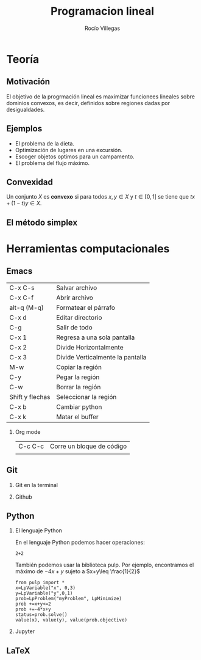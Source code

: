 #+title: Programacion lineal
#+author: Rocío Villegas 

#+options: H:2
#+latex_header: \usepackage{listings}

* Teoría
** Motivación 

El objetivo de la progrmación lineal es maximizar funcionees lineales
sobre dominios convexos, es decir, definidos sobre regiones dadas por
desigualdades.

[[file:imagen.png]] 

** Ejemplos

- El problema de la dieta.
- Optimización de lugares en una excursión.
- Escoger objetos optimos para un campamento.
- El problema del flujo máximo.

** Convexidad

Un conjunto \(X\) es *convexo* si para todos \(x,y\in X\) y \(t \in
[0,1]\) se tiene que \(tx+(1-t)y \in X\).

** El método simplex

* Herramientas computacionales

** Emacs

| C-x C-s         | Salvar archivo                   |
| C-x C-f         | Abrir archivo                    |
| alt-q (M-q)     | Formatear el párrafo             |
| C-x d           | Editar directorio                |
| C-g             | Salir de todo                    |
| C-x 1           | Regresa a una sola pantalla      |
| C-x 2           | Divide Horizontalmente           |
| C-x 3           | Divide Verticalmente la pantalla |
| M-w             | Copiar la región                 |
| C-y             | Pegar la región                  |
| C-w             | Borrar la región                 |
| Shift y flechas | Seleccionar la región            |
| C-x b           | Cambiar python                   |
| C-x k           | Matar el buffer                  |

*** Org mode 
| C-c C-c | Corre un bloque de código |
|         |                           |
** Git
*** Git en la terminal
*** Github
** Python
*** El lenguaje Python

En el lenguaje Python podemos hacer operaciones:

#+begin_src python :session 
2+2
#+end_src

#+RESULTS:
: 4

También podemos usar la biblioteca pulp. Por ejemplo, encontramos el
máximo de \(-4x+y\) sujeto a \(x+y\leq \frac{1}{2}\) 

#+begin_src python :session 
from pulp import *
x=LpVariable("x", 0,3)
y=LpVariable("y",0,1)
prob=LpProblem("myProblem", LpMinimize)
prob +=x+y<=2
prob +=-4*x+y
status=prob.solve()
value(x), value(y), value(prob.objective)
#+end_src

#+RESULTS:
| 2.0 | 0.0 | -8.0 |

*** Jupyter
** LaTeX

